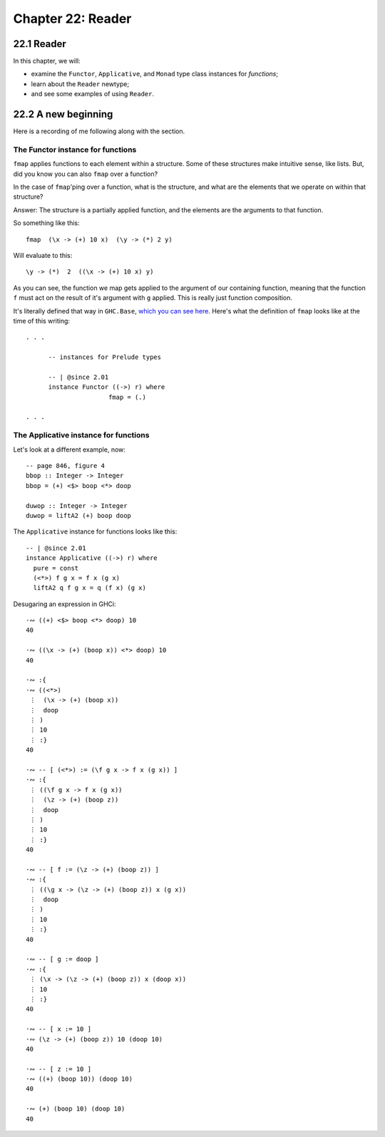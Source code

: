 ********************
 Chapter 22: Reader
********************


22.1 Reader
-----------

.. Paragraph 2.

   a) When writing applications, programmers
      often need to pass around some information
      that may be needed intermittently or
      universally throughtout an entire
      application.

      * Ok, so things like envionment variables,
        config file directives, the os type, etc.

   b) We don't want to simply pass this
      information as arguments, because it
      would be present in the type of almost
      every function.

      * When you say "pass this information as
        arguments", what do you have in mind?

        Do you mean passing all of the
        information as a single argument, such
        as a named record containing all
        name:value pairs you may want to
        access (an environment)?

        Or do you mean passing each possible
        config option individually; where each
        option has a separate argument that
        functions must accept using appropriate
        parameters, respectively?

        Or maybe something else?

      * Can you show an example of what this
        would look like?
      * Why not use another approach like:

        * A top-level definition; or
        * a closure (an enclosing scope that
          contains any names you may wish to
          access), possibly generated by a
          function, like the JS function
          factory pattern, Python decerators;
          or
        * an expression imported from a module.

   c) This can make the code harder to read and
      harder to maintain.

      * How does having explicit arguments
        make the code harder to read?
      * Wouldn't it be easier to read, since
        you know what data the functions
        depend on?
      * Can you show an example of what you
        have in mind?

.. The Reader monad effectively creates a
   global read-only value of a specified type.
   All functions within the monad can "read"
   the type. ~ https://mmhaskell.com/blog/2017/
   2/20/how-to-read-and-write-with-monads

.. The phrase "dependency injection" keeps on
   coming up. What is that?

In this chapter, we will:

* examine the ``Functor``, ``Applicative``, and ``Monad``
  type class instances for *functions*;
* learn about the ``Reader`` newtype;
* and see some examples of using ``Reader``.


22.2 A new beginning
--------------------
Here is a recording of me following
along with the section.

.. raw:: html

   <script id="asciicast-he9wsyPdZlIvZ0eSw9XJ3wXDe"
    src="https://asciinema.org/a/he9wsyPdZlIvZ0eSw9XJ3wXDe.js"
    async></script>


The Functor instance for functions
^^^^^^^^^^^^^^^^^^^^^^^^^^^^^^^^^^
.. paragraph 5

``fmap`` applies functions to each element
within a structure. Some of these structures
make intuitive sense, like lists. But, did you
know you can also ``fmap`` over a function?

In the case of ``fmap``'ping over a function,
what is the structure, and what are the
elements that we operate on within that
structure?

.. paragraph 6

Answer: The structure is a partially applied
function, and the elements are the arguments
to that function.

So something like this::

  fmap  (\x -> (+) 10 x)  (\y -> (*) 2 y)

Will evaluate to this::

  \y -> (*)  2  ((\x -> (+) 10 x) y)

As you can see, the function we map gets
applied to the argument of our containing
function, meaning that the function ``f`` must
act on the result of it's argument with ``g``
applied. This is really just function
composition.

It's literally defined that way in ``GHC.Base``,
`which you can see here <https://hackage.haskell.org/
package/base-4.14.0.0/docs/src/GHC.Base.html#line-969>`_.
Here's what the definition of ``fmap`` looks
like at the time of this writing::

  . . .

	-- instances for Prelude types

	-- | @since 2.01
	instance Functor ((->) r) where
			fmap = (.)

  . . .

.. paragraph 10

The Applicative instance for functions
^^^^^^^^^^^^^^^^^^^^^^^^^^^^^^^^^^^^^^
Let's look at a different example, now::

  -- page 846, figure 4
  bbop :: Integer -> Integer
  bbop = (+) <$> boop <*> doop

  duwop :: Integer -> Integer
  duwop = liftA2 (+) boop doop

The ``Applicative`` instance for functions
looks like this::

  -- | @since 2.01
  instance Applicative ((->) r) where
    pure = const
    (<*>) f g x = f x (g x)
    liftA2 q f g x = q (f x) (g x)

Desugaring an expression in GHCi::

  ·∾ ((+) <$> boop <*> doop) 10
  40

  ·∾ ((\x -> (+) (boop x)) <*> doop) 10
  40

  ·∾ :{
  ·∾ ((<*>)
   ⋮  (\x -> (+) (boop x))
   ⋮  doop
   ⋮ )
   ⋮ 10
   ⋮ :}
  40

  ·∾ -- [ (<*>) := (\f g x -> f x (g x)) ]
  ·∾ :{
   ⋮ ((\f g x -> f x (g x))
   ⋮  (\z -> (+) (boop z))
   ⋮  doop
   ⋮ )
   ⋮ 10
   ⋮ :}
  40

  ·∾ -- [ f := (\z -> (+) (boop z)) ]
  ·∾ :{
   ⋮ ((\g x -> (\z -> (+) (boop z)) x (g x))
   ⋮  doop
   ⋮ )
   ⋮ 10
   ⋮ :}
  40

  ·∾ -- [ g := doop ]
  ·∾ :{
   ⋮ (\x -> (\z -> (+) (boop z)) x (doop x))
   ⋮ 10
   ⋮ :}
  40

  ·∾ -- [ x := 10 ]
  ·∾ (\z -> (+) (boop z)) 10 (doop 10)
  40

  ·∾ -- [ z := 10 ]
  ·∾ ((+) (boop 10)) (doop 10)
  40

  ·∾ (+) (boop 10) (doop 10)
  40

.. paragraph 28

   So, we've seen here that we can have a
   ``Functor``, ``Applicative``, anad
   ``Monad`` for partially applied functions.

   The ``Functor`` of functions is function
   composition.

   The ``Applicative`` and ``Monad`` chain the
   argment forward in addition to the
   composition.

   * What does that mean? What does "chaining
     the argumetn forward" mean? How is that
     different from composition? I would
     assume that they are the same thing.

.. pragraph 29

   Reader is a way of stringing fuctions
   together when all those functions are
   awaiting one input from a shared
   environment.

   We use this most often when we have a
   constant value that we will obtain from
   somewhere outside our program that will be
   an argument to a whole bunch of functions.

.. 22.2 Recap

   What were:

   * The subjects discussed in this section?
   * The things I learned from it that I can use every day?
